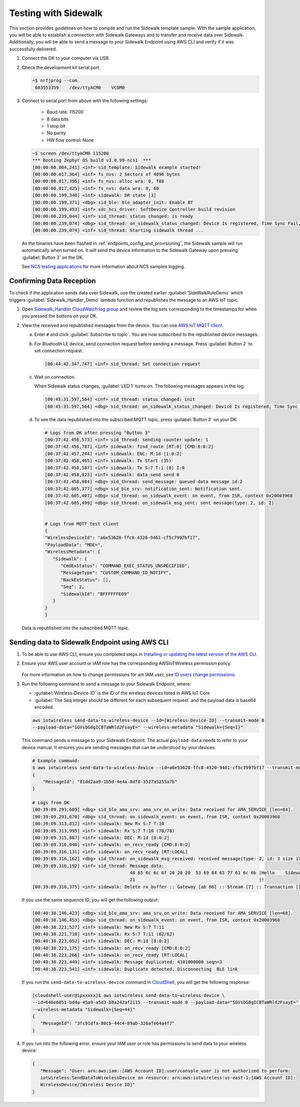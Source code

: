 .. _sidewalk_testing:

Testing with Sidewalk
#####################

This section provides guidelines on how to compile and run the Sidewalk template sample.
With the sample application, you will be able to establish a connection with Sidewalk Gateways and to transfer and receive data over Sidewalk.
Additionally, you will be able to send a message to your Sidewalk Endpoint using AWS CLI and verify if it was successfully delivered.

#. Connect the DK to your computer via USB.
#. Check the development kit serial port.

   .. code-block:: console

       ~$ nrfjprog --com
        683553359    /dev/ttyACM0    VCOM0

#. Connect to serial port from above with the following settings:

    * Baud rate: 115200
    * 8 data bits
    * 1 stop bit
    * No parity
    * HW flow control: None

   .. code-block:: console

       ~$ screen /dev/ttyACM0 115200
       *** Booting Zephyr OS build v3.0.99-ncs1  ***
       [00:00:00.004,241] <inf> sid_template: Sidewalk example started!
       [00:00:00.017,364] <inf> fs_nvs: 2 Sectors of 4096 bytes
       [00:00:00.017,395] <inf> fs_nvs: alloc wra: 0, f88
       [00:00:00.017,425] <inf> fs_nvs: data wra: 0, 60
       [00:00:00.199,340] <inf> sidewalk: DR state [3]
       [00:00:00.199,371] <dbg> sid_ble: ble_adapter_init: Enable BT
       [00:00:00.199,493] <inf> sdc_hci_driver: SoftDevice Controller build revision
       [00:00:00.239,044] <inf> sid_thread: status changed: is ready
       [00:00:00.239,074] <dbg> sid_thread: on_sidewalk_status_changed: Device Is registered, Time Sync Fail, Link status Down
       [00:00:00.239,074] <inf> sid_thread: Starting sidewalk thread ...

   As the binaries have been flashed in :ref:`endpoints_config_and_provisioning`, the Sidewalk sample will run automatically when turned on.
   It will send the device information to the Sidewalk Gateway upon pressing :guilabel:`Button 3` on the DK.

   See `NCS testing applications`_ for more information about NCS samples logging.

Confirming Data Reception
*************************

To check if the application sends data over Sidewalk, use the created earlier :guilabel:`SideWalkRuleDemo` which triggers :guilabel:`Sidewalk_Handler_Demo` lambda function and republishes the message to an AWS IoT topic.

#. Open `Sidewalk_Handler CloudWatch log group`_ and review the log sets corresponding to the timestamps for when you pressed the buttons on your DK.
#. View the received and republished messages from the device.
   You can use `AWS IoT MQTT client`_.

   a. Enter ``#`` and click :guilabel:`Subscribe to topic`.
      You are now subscribed to the republished device messages.
   #. For Bluetooth LE device, send connection request before sending a message.
      Press :guilabel:`Button 2` to set connection request.

      .. code-block:: console

         [00:44:42.347,747] <inf> sid_thread: Set connection request

   #. Wait on connection.

      When Sidewalk status changes, :guilabel:`LED 1` turns on.
      The following messages appears in the log:

      .. code-block:: console

          [00:45:31.597,564] <inf> sid_thread: status changed: init
          [00:45:31.597,564] <dbg> sid_thread: on_sidewalk_status_changed: Device Is registered, Time Sync Success, Link status Up


   #. To see the data republished into the subscribed MQTT topic, press :guilabel:`Button 3` on your DK.

      .. code-block:: console

         # Logs from DK after pressing "Button 3"
         [00:37:42.456,573] <inf> sid_thread: sending counter update: 1
         [00:37:42.456,787] <inf> sidewalk: find_route [RT:0] [CMD:8:0:2]
         [00:37:42.457,244] <inf> sidewalk: ENC: M:1d [1:0:2]
         [00:37:42.458,465] <inf> sidewalk: Tx Start (35)
         [00:37:42.458,587] <inf> sidewalk: Tx S:7 T:1 (0) I:0
         [00:37:42.458,923] <inf> sidewalk: data_send send 0
         [00:37:42.458,984] <dbg> sid_thread: send_message: queued data message id:2
         [00:37:42.605,377] <dbg> sid_ble_srv: notification_sent: Notification sent.
         [00:37:42.605,407] <dbg> sid_thread: on_sidewalk_event: on event, from ISR, context 0x20003968
         [00:37:42.605,499] <dbg> sid_thread: on_sidewalk_msg_sent: sent message(type: 2, id: 2)


         # Logs from MQTT test client
         {
         "WirelessDeviceId": "a6e53628-ffc8-4320-9461-cf5c7997bf17",
         "PayloadData": "MDE=",
         "WirelessMetadata": {
            "Sidewalk": {
               "CmdExStatus": "COMMAND_EXEC_STATUS_UNSPECIFIED",
               "MessageType": "CUSTOM_COMMAND_ID_NOTIFY",
               "NackExStatus": [],
               "Seq": 2,
               "SidewalkId": "BFFFFFFE09"
            }
         }
         }

   Data is republished into the subscribed MQTT topic.

   .. figure:: images/Step7-MQTT-Subscribe.png

Sending data to Sidewalk Endpoint using AWS CLI
***********************************************

#. To be able to use AWS CLI, ensure you completed steps in `Installing or updating the latest version of the AWS CLI`_.

#. Ensure your AWS user account or IAM role has the corresponding AWSIoTWireless permission policy.

   .. figure:: images/sidewalk_iam_iotwireless_policy.png

   For more information on how to change permissions for am IAM user, see `ID users change permissions`_.

#. Run the following command to send a message to your Sidewalk Endpoint, where:

   * :guilabel:`Wireless-Device-ID` is the ID of the wireless devices listed in AWS IoT Core
   * :guilabel:`The Seq integer should be different for each subsequent request` and the payload data is base64 encoded.

   .. code-block:: console

      aws iotwireless send-data-to-wireless-device --id=[Wireless-Device-ID] --transmit-mode 0
      --payload-data="SGVsbG8gICBTaWRld2FsayE=" --wireless-metadata "Sidewalk={Seq=1}"

   This command sends a message to your Sidewalk Endpoint.
   The actual ``payload-data`` needs to refer to your device manual.
   It ensures you are sending messages that can be understood by your devices.

   .. code-block:: console

      # Example command:
      $ aws iotwireless send-data-to-wireless-device --id=a6e53628-ffc8-4320-9461-cf5c7997bf17 --transmit-mode 0 --payload-data="SGVsbG8gICBTaWRld2FsayE=" --wireless-metadata "Sidewalk={Seq=3}"
      {
          "MessageId": "81dd2aa9-1b5d-4e4a-8df0-3527a5255a7b"
      }

      # Logs from DK
      [00:39:09.293,609] <dbg> sid_ble_ama_srv: ama_srv_on_write: Data received for AMA_SERVICE [len=84].
      [00:39:09.293,670] <dbg> sid_thread: on_sidewalk_event: on event, from ISR, context 0x20003968
      [00:39:09.313,812] <inf> sidewalk: New Rx S:7 T:10
      [00:39:09.313,995] <inf> sidewalk: Rx S:7 T:10 (78/78)
      [00:39:09.315,887] <inf> sidewalk: DEC: M:1d [8:0:2]
      [00:39:09.316,040] <inf> sidewalk: on_recv_ready [CMD:8:0:2]
      [00:39:09.316,131] <inf> sidewalk: on_recv_ready [RT:LOCAL]
      [00:39:09.316,162] <dbg> sid_thread: on_sidewalk_msg_received: received message(type: 2, id: 3 size 17)
      [00:39:09.316,192] <inf> sid_thread: Message data:
                                           48 65 6c 6c 6f 20 20 20  53 69 64 65 77 61 6c 6b |Hello    Sidewalk
                                           21                                               |!
      [00:39:09.316,375] <inf> sidewalk: Delete rx_buffer :: Gateway [ab 66] :: Stream [7] :: Transaction [10]

   If you use the same sequence ID, you will get the following output:

   .. code-block:: console

      [00:40:38.146,423] <dbg> sid_ble_ama_srv: ama_srv_on_write: Data received for AMA_SERVICE [len=68].
      [00:40:38.146,453] <dbg> sid_thread: on_sidewalk_event: on event, from ISR, context 0x20003968
      [00:40:38.221,527] <inf> sidewalk: New Rx S:7 T:11
      [00:40:38.221,710] <inf> sidewalk: Rx S:7 T:11 (62/62)
      [00:40:38.223,052] <inf> sidewalk: DEC: M:1d [8:0:2]
      [00:40:38.223,175] <inf> sidewalk: on_recv_ready [CMD:8:0:2]
      [00:40:38.223,266] <inf> sidewalk: on_recv_ready [RT:LOCAL]
      [00:40:38.223,449] <inf> sidewalk: Message duplicated: 4101000000 seqn=3
      [00:40:38.223,541] <inf> sidewalk: Duplicate detected, Disconnecting  BLE link

   If you run the ``send-data-to-wireless-device`` command in `CloudShell`_, you will get the following response:

   .. code-block:: console

      [cloudshell-user@ipxxxxx]$ aws iotwireless send-data-to-wireless-device \
      --id=646e6051-bd4a-45a9-a5d3-b8a242af2115 --transmit-mode 0 --payload-data="SGVsbG8gICBTaWRld2FsayE=" \
      --wireless-metadata "Sidewalk={Seq=44}"
      {
         "MessageId": "3fc91dfa-80cb-44c4-89ab-326afe64a4f7"
      }

#. If you run into the following error, ensure your IAM user or role has permissions to send data to your wireless device:

   .. code-block:: console

      {
         "Message": "User: arn:aws:iam::[AWS Account ID]:user/console_user is not authorized to perform:
         iotwireless:SendDataToWirelessDevice on resource: arn:aws:iotwireless:us-east-1:[AWS Account ID]:
         WirelessDevice/[Wireless Device ID]"
      }


.. _Sidewalk_Handler CloudWatch log group: https://console.aws.amazon.com/cloudwatch/home?region=us-east-1#logsV2:log-groups/log-group/$252Faws$252Flambda$252FSidewalk_Handler
.. _AWS IoT MQTT client: https://docs.aws.amazon.com/iot/latest/developerguide/view-mqtt-messages.html
.. _Installing or updating the latest version of the AWS CLI: https://docs.aws.amazon.com/cli/latest/userguide/getting-started-install.html
.. _ID users change permissions: https://docs.aws.amazon.com/IAM/latest/UserGuide/id_users_change-permissions.html
.. _CloudShell: https://console.aws.amazon.com/cloudshell
.. _NCS testing applications: https://developer.nordicsemi.com/nRF_Connect_SDK/doc/latest/nrf/gs_testing.html
